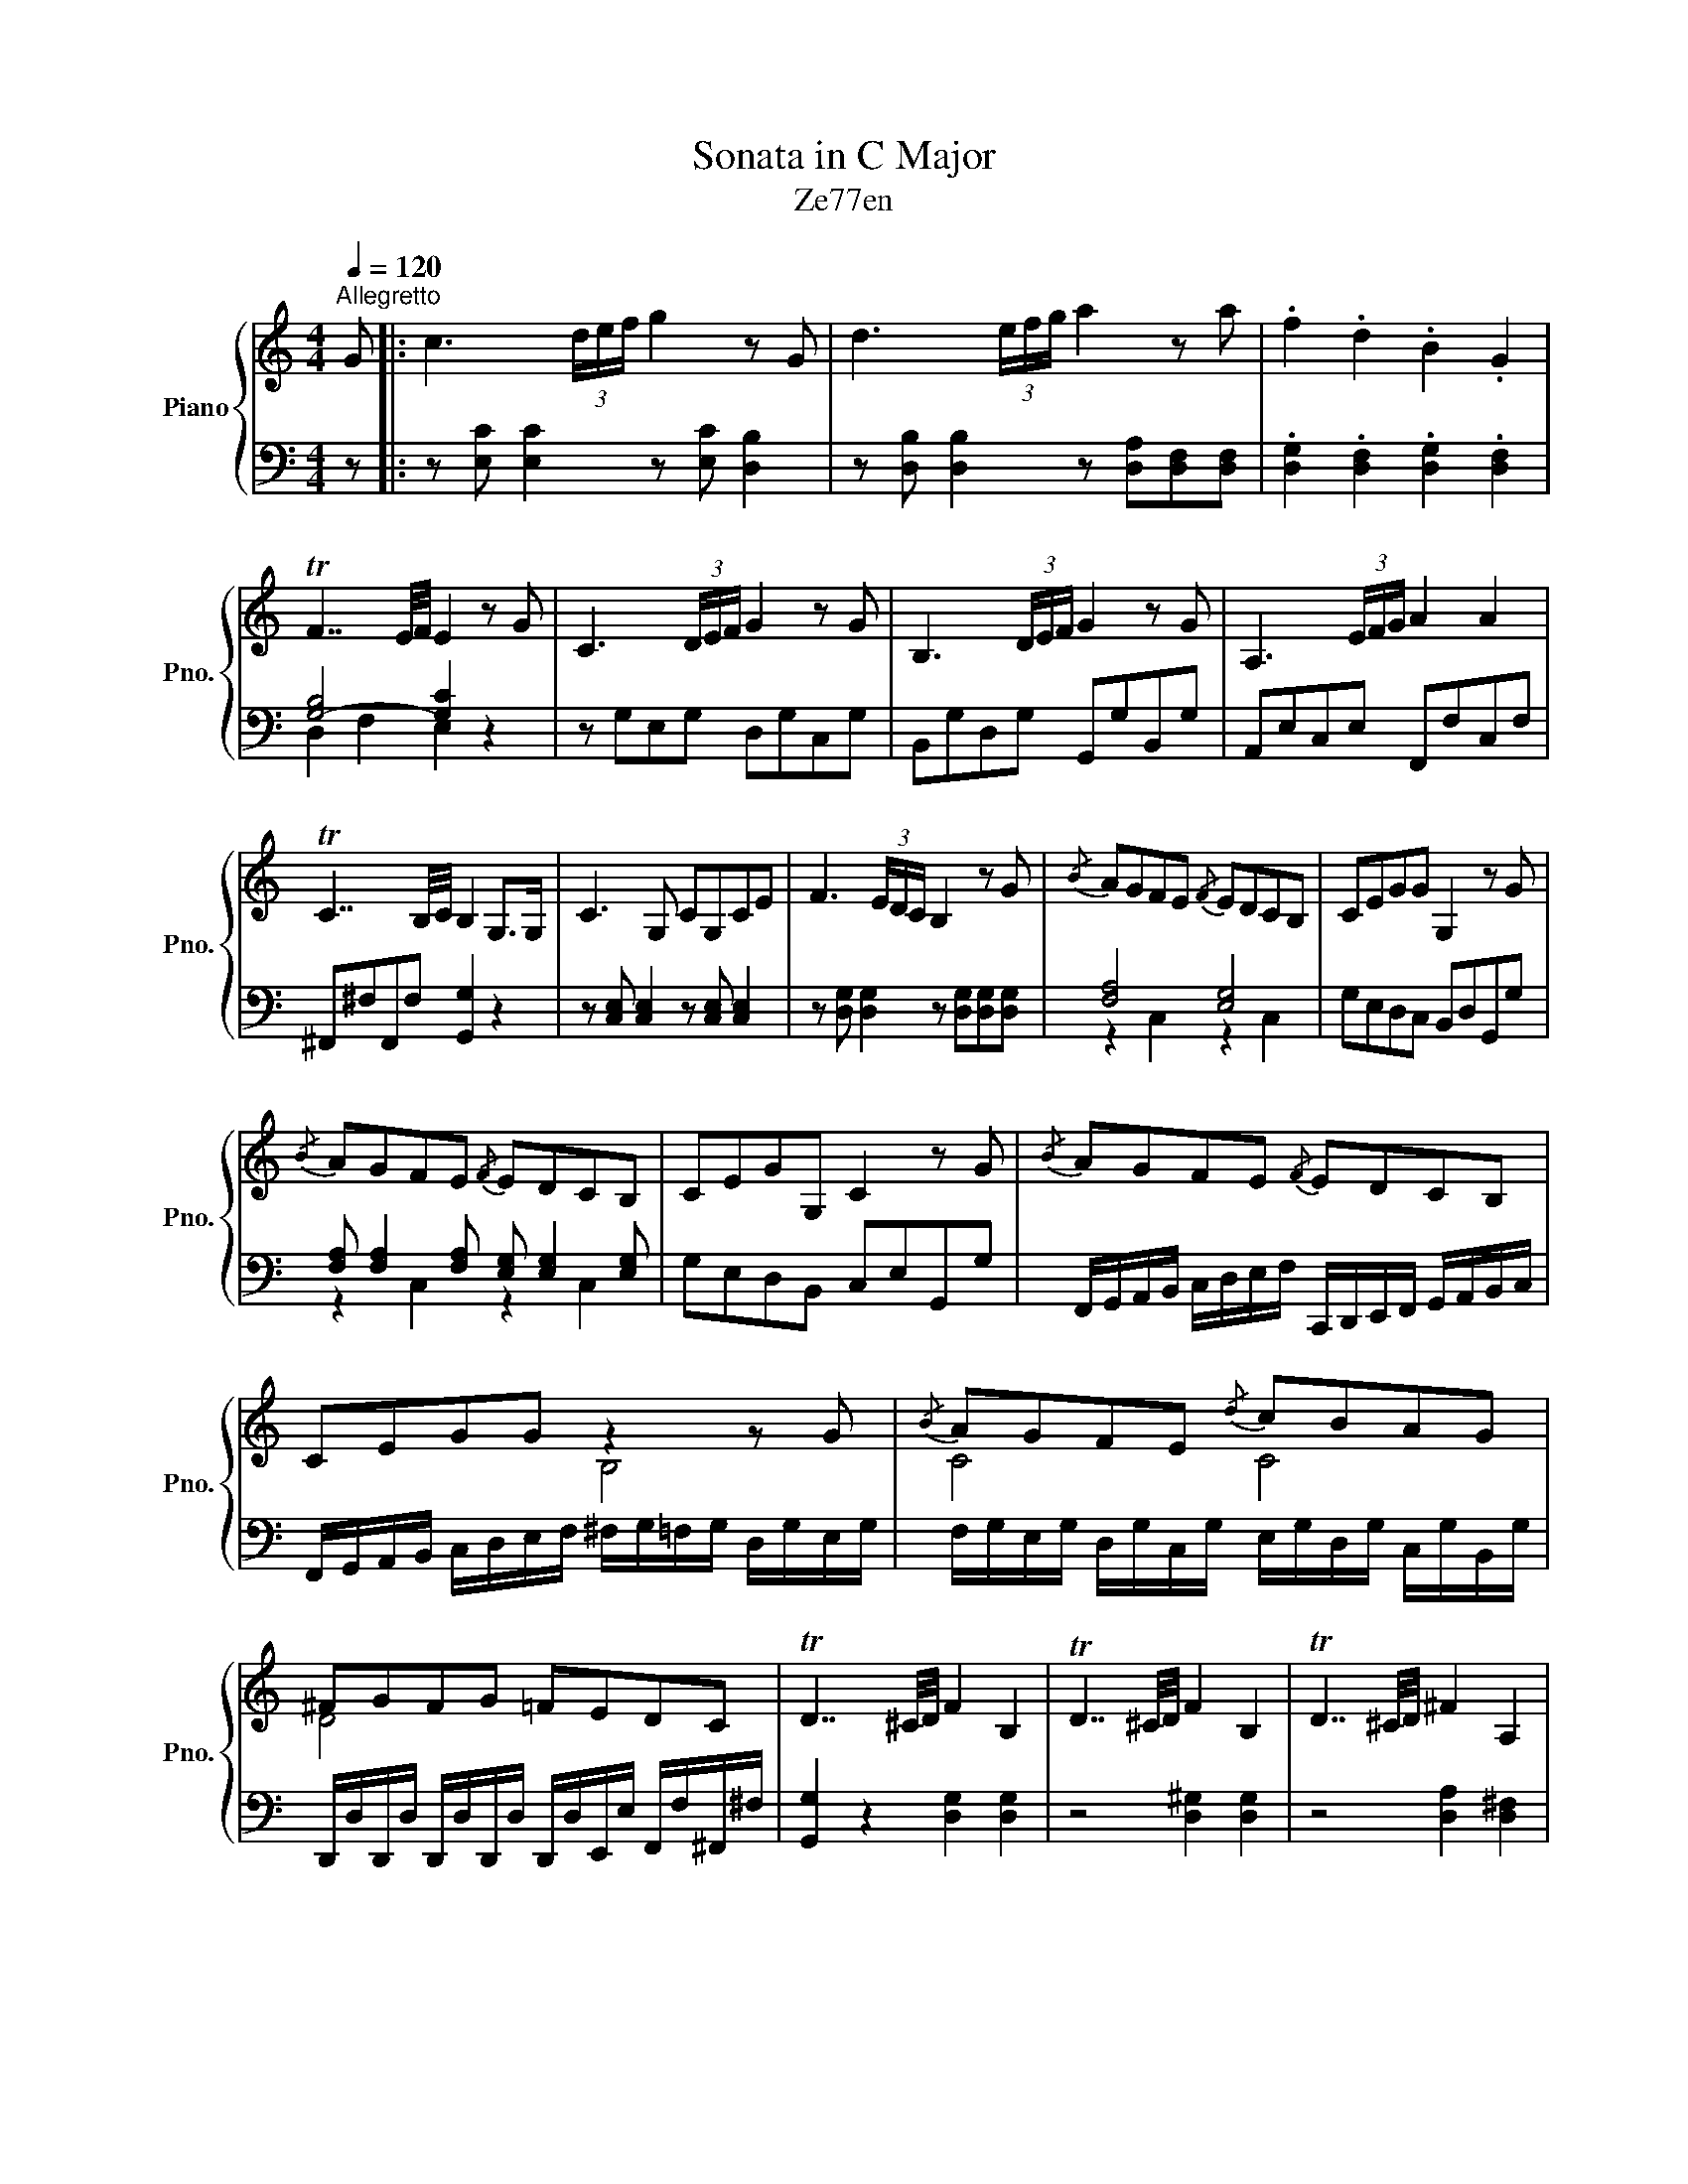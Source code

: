 X:1
T:Sonata in C Major
T:Ze77en
%%score { ( 1 4 ) | ( 2 3 ) }
L:1/8
Q:1/4=120
M:4/4
K:C
V:1 treble nm="Piano" snm="Pno."
V:4 treble 
V:2 bass 
V:3 bass 
V:1
"^Allegretto" G |: c3 (3d/e/f/ g2 z G | d3 (3e/f/g/ a2 z a | .f2 .d2 .B2 .G2 | %4
 TF7/2 E/4F/4 E2 z G | C3 (3D/E/F/ G2 z G | B,3 (3D/E/F/ G2 z G | A,3 (3E/F/G/ A2 A2 | %8
 TC7/2 B,/4C/4 B,2 G,>G, | C3 G, CG,CE | F3 (3E/D/C/ B,2 z G |{/B} AGFE{/F} EDCB, | CEGG G,2 z G | %13
{/B} AGFE{/F} EDCB, | CEGG, C2 z G |{/B} AGFE{/F} EDCB, | CEGG z2 z G |{/B} AGFE{/d} cBAG | %18
 ^FGFG =FEDC | TD7/2 ^C/4D/4 F2 B,2 | TD7/2 ^C/4D/4 F2 B,2 | TD7/2 ^C/4D/4 ^F2 A,2 | %22
 TC7/2 B,/4C/4 D2 ^F2 | G2 z2 [GB][GB] [GB]2 | z4 [^FA][DFd][EGd][EA^c] | d3 c Bg (3d/e/d/c | %26
 B3 A Ge (3B/c/B/A | G3 ^F EcBA | TG7/2 ^F/4G/4 F2 z2 | d3 c Bg (3d/e/d/c | B3 A Ge (3B/c/B/A | %31
 G3 ^F z GAB | cAG^F EcBA | T^G7/2 ^F/4G/4 BA z2 | TB7/2 A/4B/4 dc z2 | T^c7/2 B/4c/4 edd=c | %36
 cBBA G/D/E/^F/ G/A/B/c/ | d g2 (3f/e/d/ .c2 .B2 :| c3 (3d/e/f/ g(3e/f/e/ dc | %39
 d3 (3e/f/g/ a(3f/g/f/ ed | .e2 .^c2 .B2 .A2 | TG7/2 ^F/4G/4 F2 z A | D(3E/^F/G/ AA ^C(3E/F/G/ AA | %43
 B,(3^F/G/A/ BB A,(3E/F/G/ AA | [GB]4 [^FA]4 | ^c4 d=cBA | Gd (3^c/d/c/B Ad (3c/d/c/B | %47
 [^FA][EG][DF][^CE] Dddd | Gd (3^c/d/c/B Ad (3c/d/c/B | T^A7/2 ^G/4A/4 ^cBB=A | %50
 A^GG^F E/e/D/d/ C/c/B,/B/ | [A,A](3B/c/d/ ee ^G(3B/c/d/ ee | F(3c/d/e/ ff E(3B/c/d/ ee | %53
 [df]4 [ce]4 | [Bd]4 .[Ec]2 .[DB]2 | c3 (3d/e/f/ g2 z G | d3 (3e/f/g/ a2 z a | %57
 f/d/g/f/ b/g/d'/b/ f'/d'/b/g/ f/d/B/G/ | TF7/2 E/4F/4 E2 z G | C3 (3D/E/F/ G2 z G | %60
 B,3 (3D/E/F/ G2 z G | A,3 (3E/F/G/ A2 A2 | TC7/2 B,/4C/4 B,2 z2 | C3 B, A,CDE | %64
 F3 (3E/D/C/ B,2 z G |{/B} AGFE{/F} EDCB, | CEGG G,2 z G |{/B} AGFE{/F} EDCB, | CEGG, C2 z G | %69
{/B} AGFE{/F} EDCB, | CEGG z2 z G |{/B} AGFE{/d} cBAG | ^FGFG =FEDC | TD7/2 ^C/4D/4 F2 B,2 | %74
 C4 z2 ^C2 | D4 z2 [^D^FA]2 | [EG]2 [DF]2 [CE]2 [B,D]2 | C2 z2 [CE][CE] [CE]2 | %78
 z4 [B,D][G,B,G][A,CG][A,D^F] | G3 F Ec (3G/A/G/F | E3 D CA (3E/F/E/D | C3 B, A,FED | %82
 TC7/2 B,/4C/4 B,2 z2 | G3 F Ec (3e/f/e/d | ^c4 da (3f/g/f/e | ^d4 eb (3g/a/g/^f | f2 f2 feed | %87
 dccB B A2 G | ^FdcB B A2 G | ^F/d/^c/d/ e/d/=c/B/ BAeG | ^F(3G/B/d/ g(3g/a/b/ .c'2 .[Bb]2 | %91
 [cc']3 (3f/e/d/ cc' (3c'/d'/c'/b | [cc']3 (3g/f/e/ db (3c'/d'/c'/b | %93
 [cc']3 (3f/e/d/ cc' (3c'/d'/c'/b | [cc']3 (3g/f/e/ db (3c'/d'/c'/b | [cc']3 (3A/B/c/ d3 (3B/c/d/ | %96
 e3 (3c/d/e/ f3 (3d/e/f/ | g3 (3e/f/g/ a3 (3f/g/a/ | b3 (3g/a/b/ c'3 (3d/e/f/ | %99
 [eg]2 [df]2 [ce]2 [Bd]2 | [eg]2 [df]2 [ce]2 [Bd]2 | c2 _B2 [FA]4 | [GB]4 [Ec]4 | [G_B]4 [FA]4 | %104
 [GB]4 [Ec]4 | c3 _B A2 z2 | A3 G z _BAB | G2 [Fd]2 [Gc]2 [CE]2 | G2 [Fd]2 [A^c]2 [EA]2 | %109
 [FA]2 z4 [EA]2 | [FA]2 z4 [EA]2 | [FA]8 | [EG]2 [DF]2 [CE]2 [B,D]2 | C3 (3A,/B,/C/ D3 (3B,/C/D/ | %114
 E3 (3C/D/E/ F3 (3D/E/F/ | G3 (3E/F/G/ A3 (3F/G/A/ | B3 (3G/A/B/ c3 (3D/E/F/ | %117
 [EG]2 [DF]2 [CE]2 [B,D]2 | C2 [B,DG]2 [CEc]2 z2 | z2 [B,DG]2 [CEc]2 z2 | %120
 z2 [B,DG]2 [CEc](3B/c/d/ .e.d | e(3G/A/B/ .c.B .c2 [egc']2 | [Ec]2 [Ec]2 [Ec]4- | [Ec]2 z2 z4 |] %124
V:2
 z |: z [E,C] [E,C]2 z [E,C] [D,B,]2 | z [D,B,] [D,B,]2 z [D,A,][D,F,][D,F,] | %3
 .[D,G,]2 .[D,F,]2 .[D,G,]2 .[D,F,]2 | [G,-B,]4 [G,C]2 z2 | z G,E,G, D,G,C,G, | %6
 B,,G,D,G, G,,G,B,,G, | A,,E,C,E, F,,F,C,F, | ^F,,^F,F,,F, [G,,G,]2 z2 | %9
 z [C,E,] [C,E,]2 z [C,E,] [C,E,]2 | z [D,G,] [D,G,]2 z [D,G,][D,G,][D,G,] | [F,A,]4 [E,G,]4 | %12
 G,E,D,C, B,,D,G,,G, | [F,A,] [F,A,]2 [F,A,] [E,G,] [E,G,]2 [E,G,] | G,E,D,B,, C,E,G,,G, | %15
 F,,/G,,/A,,/B,,/ C,/D,/E,/F,/ C,,/D,,/E,,/F,,/ G,,/A,,/B,,/C,/ | %16
 F,,/G,,/A,,/B,,/ C,/D,/E,/F,/ ^F,/G,/=F,/G,/ D,/G,/E,/G,/ | %17
 F,/G,/E,/G,/ D,/G,/C,/G,/ E,/G,/D,/G,/ C,/G,/B,,/G,/ | %18
 D,,/D,/D,,/D,/ D,,/D,/D,,/D,/ D,,/D,/E,,/E,/ F,,/F,/^F,,/^F,/ | [G,,G,]2 z2 [D,G,]2 [D,G,]2 | %20
 z4 [D,^G,]2 [D,G,]2 | z4 [D,A,]2 [D,^F,]2 | z4 [D,^F,]2 [D,A,]2 | [G,B,][G,B,] [G,B,]2 z4 | %24
 [^F,A,][F,D] [F,D]2 z4 |[K:treble] z [D^F][EG][FA] .G2 z2 | z [B,D][CE][D^F] .E2 z2 | %27
[K:bass] z [G,B,][A,C][B,D] .C2 C2 | .^C2 C2 D2 z2 |[K:treble] z [D^F][EG][FA] .G2 z2 | %30
 z [B,D][CE][D^F] .E2 z2 | z [G,B,][A,C][B,^D] E3 =D | C3 [B,D] C2[K:bass] C,2 | z2 E,4 z2 | %34
 z2 G,4 z2 | z2 A,6- | [^F,A,]4 .G,2 .[G,B,]2 | .[G,B,D]2 .[G,B,DF]2 .[G,CEG]2 .[G,B,DG]2 :| %38
 z [E,C] [E,C]2 z [E,C] [D,B,]2 | z [D,B,] [D,B,]2 z [D,A,][D,A,][D,A,] | %40
 .[C,A,]2 .[^C,A,]2 .[D,A,]2 .[^D,A,]2 | z2 ^C2 D2 z2 | z A,^F,A, E,A,D,A, | ^C,A,B,,A, A,,A,C,A, | %44
 z (3D,/E,/^F,/ G,G, z (3^C,/D,/E,/ F,F, | z (3E,/^F,/G,/ A,[E,^C] [D,D]2 z2 | [G,B,]4 [^F,A,]4 | %47
 DG,A,A,, D,^F,A,D | [G,B,]4 [^F,A,]4 | z2 ^F,6- | [^D,F,]4 E,2 E,,2 | z E,C,E, B,,E,A,,E, | %52
 ^G,,E,F,,E, E,,E,G,,E, | z (3C,/D,/E,/ F,F, z (3D,/E,/F,/ G,G, | %54
 z (3D,,/E,,/F,,/ G,,G,, .C,2 .G,,2 | z [E,C] [E,C]2 z [E,C] [D,B,]2 | %56
 z [D,B,] [D,B,]2 z [D,A,][D,F,][D,F,] | .[D,G,]2 .[D,F,]2 .[D,G,]2 .[D,F,]2 | [G,-B,]4 [G,C]2 z2 | %59
 z G,E,G, D,G,C,G, | B,,G,D,G, G,,G,B,,G, | A,,E,C,E, F,,F,C,F, | ^F,,^F,F,,F, G,2 z2 | %63
 z [C,E,][D,F,][E,G,] .F,2 z2 | z [B,,D,][C,E,][D,F,] [D,G,]2 G,,2 | [F,A,]4 [E,G,]4 | %66
 G,E,D,C, B,,D,G,,G, | [F,A,] [F,A,]2 [F,A,] [E,G,] [E,G,]2 [E,G,] | G,E,D,B,, C,E,G,,G, | %69
 F,,/G,,/A,,/B,,/ C,/D,/E,/F,/ C,,/D,,/E,,/F,,/ G,,/A,,/B,,/C,/ | %70
 F,,/G,,/A,,/B,,/ C,/D,/E,/F,/ ^F,/G,/=F,/G,/ D,/G,/E,/G,/ | %71
 F,/G,/E,/G,/ D,/G,/C,/G,/ E,/G,/D,/G,/ C,/G,/B,,/G,/ | %72
 D,,/D,/D,,/D,/ D,,/D,/D,,/D,/ D,,/D,/E,,/E,/ F,,/F,/^F,,/^F,/ | [G,,G,]2 z2 [D,G,]2 [D,G,]2 | %74
 [C,E,]G,,/C,/ E,C,/E,/ G,2 [A,,A,]2 | [D,F,]A,,/D,/ F,D,/F,/ A,2 [B,,B,]2 | [C,C]2 F,2 G,2 G,,2 | %77
 [C,E,][C,E,] [C,E,]2 z4 | [B,,D,][B,,G,] [B,,G,]2 z4 | z [G,B,][A,C][B,D] .C2 z2 | %80
 z [E,G,][F,A,][G,B,] .A,2 z2 | z [C,E,][D,F,][E,G,] .F,2 F,2 | .^F,2 F,2 G,2 z2 | %83
 z [G,B,][A,C][B,D] .C2 z2 |[K:treble] z [G_B][FA][EG] .[DF]2 z2 | z [Ac][GB][^FA] .[EG]2 z2 | %86
 z [F_A][EG][DF] [CE]4 | [CE]4 E4 | .D2 z2 E4 | .D2 z2 E4 | .D2 .[G,B,DF]2 .[G,CEG]2 .[G,B,DG]2 | %91
 z [G,CE] [G,CE]2 z [A,CF] [A,CF]2 | z [G,CE] [G,CE]2 z [G,B,D] [G,B,D]2 | %93
 z [G,CE] [G,CE]2 z [A,CF] [A,CF]2 | z [G,CE] [G,CE]2 z [G,B,D] [G,B,D]2 | %95
 z (3C/D/E/ F3 (3D/E/F/ G2- | G(3E/F/G/ A3 (3F/G/A/ B2- | B(3G/A/B/ c3 (3A/B/c/ d2- | %98
 d(3B/c/d/ e3 (3c/d/e/ f(3B,/C/D/ | E(3C/D/E/ F(3D/E/F/ G(3D/E/F/ G[K:bass](3G,/A,/B,/ | %100
 C[E,G,C][F,A,C][F,A,C] [E,G,C][E,G,C][D,G,B,][D,G,B,] | C,CCC CCCC | CCCC CCCC | C,CCC CCCC | %104
 CCCC CCCC | C,,C,C,C, C,C,C,C, | C,C,C,C, C,C,C,C, | _B,,B,,B,,B,, C,C,C,C, | %108
 _B,,B,,B,,B,, E,F,G,E, | A,A,A,A, A,A,A,A, | A,A,A,A, A,A,A,A, | z E,,F,,G,, A,,B,,C,D, | %112
 E,2 F,2 G,2 G,,2 | z (3C,/D,/E,/ F,3 (3D,/E,/F,/ G,2- | G,(3E,/F,/G,/ A,3 (3F,/G,/A,/ B,2- | %115
 B,(3G,/A,/B,/ C3 (3A,/B,/C/ D2- | D(3B,/C/D/ E3 (3C/D/E/ F(3B,,/C,/D,/ | %117
 E,(3C,/D,/E,/ F,(3D,/E,/F,/ G,(3D,/E,/F,/ G,(3G,,/A,,/B,,/ | C,2 D,2 E,2 z (3B,,/C,/D,/ | %119
 E,2 F,2 G,2 z (3E,,/F,,/G,,/ | A,,2 B,,2 C,2 .E,.F, | .G,2 .[C,E,G,].[B,,D,G,] .[C,E,G,]2 [C,C]2 | %122
 [G,,G,]2 [E,,E,]2 [C,,C,]4- | [C,,C,]2 z2 z4 |] %124
V:3
 x |: x8 | x8 | x8 | D,2 F,2 E,2 z2 | x8 | x8 | x8 | x8 | x8 | x8 | z2 C,2 z2 C,2 | x8 | %13
 z2 C,2 z2 C,2 | x8 | x8 | x8 | x8 | x8 | x8 | x8 | x8 | x8 | x8 | x8 |[K:treble] x8 | x8 | %27
[K:bass] x8 | x4 z E,^F,D, |[K:treble] x8 | x8 | x8 | x6[K:bass] x2 | [B,,D,]4 [A,,C,]2 z2 | %34
 [D,F,]4 [C,E,]2 z2 | [E,G,]4 F,4 | x8 | x8 :| x8 | x8 | x8 | [E,A,-]4 [^F,A,]2 z2 | x8 | x8 | x8 | %45
 x8 | z2 D,2 z2 D,2 | x8 | z2 D,2 z2 D,2 | [^C,E,]4 D,4 | x8 | x8 | x8 | x8 | x8 | x8 | x8 | x8 | %58
 D,2 F,2 E,2 z2 | x8 | x8 | x8 | x4 G,,A,,B,,G,, | x8 | x8 | z2 C,2 z2 C,2 | x8 | z2 C,2 z2 C,2 | %68
 x8 | x8 | x8 | x8 | x8 | x8 | x8 | x8 | x8 | x8 | x8 | x8 | x8 | x8 | x4 z A,,B,,G,, | x8 | %84
[K:treble] x8 | x8 | x8 | x4 C2 ^C2 | x4 C2 ^C2 | x4 C2 ^C2 | x8 | x8 | x8 | x8 | x8 | x8 | x8 | %97
 x8 | x8 | x7[K:bass] x | x8 | x8 | x8 | x8 | x8 | x8 | x8 | x8 | x8 | z2 [E,,A,,]2 [F,,A,,]2 z2 | %110
 z2 [E,,A,,]2 [F,,A,,]2 z2 | x8 | x8 | x8 | x8 | x8 | x8 | x8 | x8 | x8 | x8 | x8 | x8 | x8 |] %124
V:4
 x |: x8 | x8 | x8 | x8 | x8 | x8 | x8 | x8 | x8 | x8 | x8 | x8 | x8 | x8 | x8 | x4 B,4 | C4 C4 | %18
 D4 x4 | x8 | x8 | x8 | x8 | x8 | x8 | x8 | x8 | x8 | x8 | x8 | x8 | x8 | x8 | x8 | x8 | x8 | x8 | %37
 x8 :| x8 | x8 | x8 | x8 | x8 | x8 | x8 | A2 G2 ^F2 z2 | x8 | x8 | x8 | x8 | x8 | x8 | x8 | x8 | %54
 x8 | x8 | x8 | x8 | x8 | x8 | x8 | x8 | x8 | x8 | x8 | x8 | x8 | x8 | x8 | x8 | x4 B,4 | C4 C4 | %72
 D4 x4 | x8 | x8 | x8 | x8 | x8 | x8 | x8 | x8 | x8 | x8 | x8 | x8 | x8 | x8 | x8 | x8 | x8 | x8 | %91
 x8 | x8 | x8 | x8 | x8 | x8 | x8 | x8 | x8 | x8 | x8 | x8 | x8 | x8 | z EFG F2 z2 | z CDE F2 ^F2 | %107
 x8 | x8 | x8 | x8 | A,4 B,4 | C2 x6 | x8 | x8 | x8 | x8 | x8 | x8 | x8 | x8 | x8 | x8 | x8 |] %124

